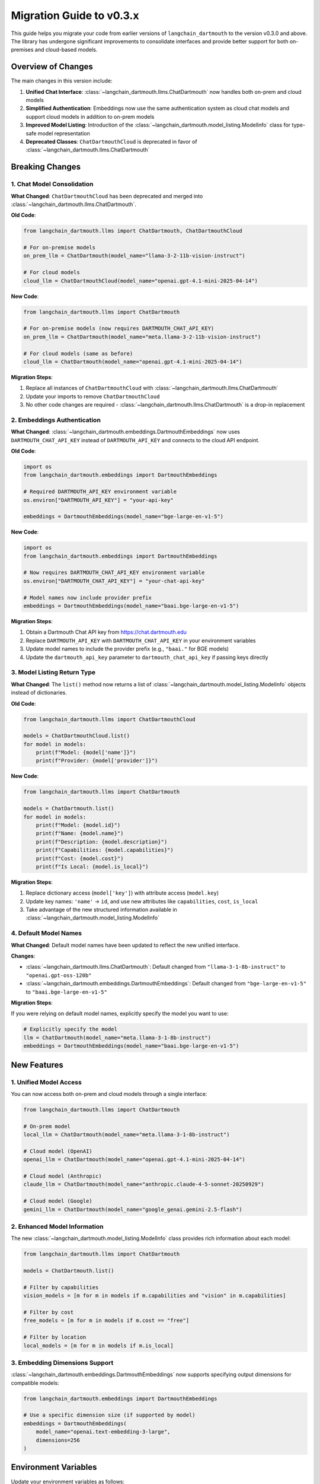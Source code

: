 Migration Guide to v0.3.x
===============

This guide helps you migrate your code from earlier versions of ``langchain_dartmouth`` to the version v0.3.0 and above. The library has undergone significant improvements to consolidate interfaces and provide better support for both on-premises and cloud-based models.

Overview of Changes
-------------------

The main changes in this version include:

1. **Unified Chat Interface**: :class:`~langchain_dartmouth.llms.ChatDartmouth` now handles both on-prem and cloud models
2. **Simplified Authentication**: Embeddings now use the same authentication system as cloud chat models and support cloud models in addition to on-prem models
3. **Improved Model Listing**: Introduction of the :class:`~langchain_dartmouth.model_listing.ModelInfo` class for type-safe model representation
4. **Deprecated Classes**: ``ChatDartmouthCloud`` is deprecated in favor of :class:`~langchain_dartmouth.llms.ChatDartmouth`

Breaking Changes
----------------

1. Chat Model Consolidation
~~~~~~~~~~~~~~~~~~~~~~~~~~~~

**What Changed**: ``ChatDartmouthCloud`` has been deprecated and merged into :class:`~langchain_dartmouth.llms.ChatDartmouth`.

**Old Code**:

.. code-block:: python

    from langchain_dartmouth.llms import ChatDartmouth, ChatDartmouthCloud

    # For on-premise models
    on_prem_llm = ChatDartmouth(model_name="llama-3-2-11b-vision-instruct")

    # For cloud models
    cloud_llm = ChatDartmouthCloud(model_name="openai.gpt-4.1-mini-2025-04-14")

**New Code**:

.. code-block:: python

    from langchain_dartmouth.llms import ChatDartmouth

    # For on-premise models (now requires DARTMOUTH_CHAT_API_KEY)
    on_prem_llm = ChatDartmouth(model_name="meta.llama-3-2-11b-vision-instruct")

    # For cloud models (same as before)
    cloud_llm = ChatDartmouth(model_name="openai.gpt-4.1-mini-2025-04-14")

**Migration Steps**:

1. Replace all instances of ``ChatDartmouthCloud`` with :class:`~langchain_dartmouth.llms.ChatDartmouth`
2. Update your imports to remove ``ChatDartmouthCloud``
3. No other code changes are required - :class:`~langchain_dartmouth.llms.ChatDartmouth` is a drop-in replacement

2. Embeddings Authentication
~~~~~~~~~~~~~~~~~~~~~~~~~~~~~

**What Changed**: :class:`~langchain_dartmouth.embeddings.DartmouthEmbeddings` now uses ``DARTMOUTH_CHAT_API_KEY`` instead of ``DARTMOUTH_API_KEY`` and connects to the cloud API endpoint.

**Old Code**:

.. code-block:: python

    import os
    from langchain_dartmouth.embeddings import DartmouthEmbeddings

    # Required DARTMOUTH_API_KEY environment variable
    os.environ["DARTMOUTH_API_KEY"] = "your-api-key"

    embeddings = DartmouthEmbeddings(model_name="bge-large-en-v1-5")

**New Code**:

.. code-block:: python

    import os
    from langchain_dartmouth.embeddings import DartmouthEmbeddings

    # Now requires DARTMOUTH_CHAT_API_KEY environment variable
    os.environ["DARTMOUTH_CHAT_API_KEY"] = "your-chat-api-key"

    # Model names now include provider prefix
    embeddings = DartmouthEmbeddings(model_name="baai.bge-large-en-v1-5")

**Migration Steps**:

1. Obtain a Dartmouth Chat API key from `https://chat.dartmouth.edu <https://chat.dartmouth.edu>`_
2. Replace ``DARTMOUTH_API_KEY`` with ``DARTMOUTH_CHAT_API_KEY`` in your environment variables
3. Update model names to include the provider prefix (e.g., ``"baai."`` for BGE models)
4. Update the ``dartmouth_api_key`` parameter to ``dartmouth_chat_api_key`` if passing keys directly

3. Model Listing Return Type
~~~~~~~~~~~~~~~~~~~~~~~~~~~~~

**What Changed**: The ``list()`` method now returns a list of :class:`~langchain_dartmouth.model_listing.ModelInfo` objects instead of dictionaries.

**Old Code**:

.. code-block:: python

    from langchain_dartmouth.llms import ChatDartmouthCloud

    models = ChatDartmouthCloud.list()
    for model in models:
        print(f"Model: {model['name']}")
        print(f"Provider: {model['provider']}")

**New Code**:

.. code-block:: python

    from langchain_dartmouth.llms import ChatDartmouth

    models = ChatDartmouth.list()
    for model in models:
        print(f"Model: {model.id}")
        print(f"Name: {model.name}")
        print(f"Description: {model.description}")
        print(f"Capabilities: {model.capabilities}")
        print(f"Cost: {model.cost}")
        print(f"Is Local: {model.is_local}")

**Migration Steps**:

1. Replace dictionary access (``model['key']``) with attribute access (``model.key``)
2. Update key names: ``'name'`` → ``id``, and use new attributes like ``capabilities``, ``cost``, ``is_local``
3. Take advantage of the new structured information available in :class:`~langchain_dartmouth.model_listing.ModelInfo`

4. Default Model Names
~~~~~~~~~~~~~~~~~~~~~~

**What Changed**: Default model names have been updated to reflect the new unified interface.

**Changes**:

- :class:`~langchain_dartmouth.llms.ChatDartmouth`: Default changed from ``"llama-3-1-8b-instruct"`` to ``"openai.gpt-oss-120b"``
- :class:`~langchain_dartmouth.embeddings.DartmouthEmbeddings`: Default changed from ``"bge-large-en-v1-5"`` to ``"baai.bge-large-en-v1-5"``

**Migration Steps**:

If you were relying on default model names, explicitly specify the model you want to use:

.. code-block:: python

    # Explicitly specify the model
    llm = ChatDartmouth(model_name="meta.llama-3-1-8b-instruct")
    embeddings = DartmouthEmbeddings(model_name="baai.bge-large-en-v1-5")

New Features
------------

1. Unified Model Access
~~~~~~~~~~~~~~~~~~~~~~~

You can now access both on-prem and cloud models through a single interface:

.. code-block:: python

    from langchain_dartmouth.llms import ChatDartmouth

    # On-prem model
    local_llm = ChatDartmouth(model_name="meta.llama-3-1-8b-instruct")

    # Cloud model (OpenAI)
    openai_llm = ChatDartmouth(model_name="openai.gpt-4.1-mini-2025-04-14")

    # Cloud model (Anthropic)
    claude_llm = ChatDartmouth(model_name="anthropic.claude-4-5-sonnet-20250929")

    # Cloud model (Google)
    gemini_llm = ChatDartmouth(model_name="google_genai.gemini-2.5-flash")

2. Enhanced Model Information
~~~~~~~~~~~~~~~~~~~~~~~~~~~~~~

The new :class:`~langchain_dartmouth.model_listing.ModelInfo` class provides rich information about each model:

.. code-block:: python

    from langchain_dartmouth.llms import ChatDartmouth

    models = ChatDartmouth.list()

    # Filter by capabilities
    vision_models = [m for m in models if m.capabilities and "vision" in m.capabilities]

    # Filter by cost
    free_models = [m for m in models if m.cost == "free"]

    # Filter by location
    local_models = [m for m in models if m.is_local]

3. Embedding Dimensions Support
~~~~~~~~~~~~~~~~~~~~~~~~~~~~~~~~

:class:`~langchain_dartmouth.embeddings.DartmouthEmbeddings` now supports specifying output dimensions for compatible models:

.. code-block:: python

    from langchain_dartmouth.embeddings import DartmouthEmbeddings

    # Use a specific dimension size (if supported by model)
    embeddings = DartmouthEmbeddings(
        model_name="openai.text-embedding-3-large",
        dimensions=256
    )

Environment Variables
---------------------

Update your environment variables as follows:

**Old**:

.. code-block:: bash

    export DARTMOUTH_API_KEY=your-api-key-here

**New**:

.. code-block:: bash

    # For on-prem models (DartmouthLLM, DartmouthReranker)
    export DARTMOUTH_API_KEY=your-api-key-here

    # For on-prem and cloud models and embeddings (ChatDartmouth, DartmouthEmbeddings)
    export DARTMOUTH_CHAT_API_KEY=your-chat-api-key-here

Complete Migration Example
---------------------------

Here's a complete example showing the migration of a typical application:

**Old Code**:

.. code-block:: python

    import os
    from langchain_dartmouth.llms import ChatDartmouth, ChatDartmouthCloud
    from langchain_dartmouth.embeddings import DartmouthEmbeddings

    # Set environment variables
    os.environ["DARTMOUTH_API_KEY"] = "your-api-key"
    os.environ["DARTMOUTH_CHAT_API_KEY"] = "your-chat-api-key"

    # Initialize models
    on_prem_chat = ChatDartmouth(model_name="llama-3-1-8b-instruct")
    cloud_chat = ChatDartmouthCloud(model_name="openai.gpt-4.1-mini-2025-04-14")
    embeddings = DartmouthEmbeddings(
        model_name="bge-large-en-v1-5",
        dartmouth_api_key=os.environ["DARTMOUTH_API_KEY"]
    )

    # Use models
    response1 = on_prem_chat.invoke("Hello!")
    response2 = cloud_chat.invoke("Hello!")
    vectors = embeddings.embed_query("Hello!")

**New Code**:

.. code-block:: python

    import os
    from langchain_dartmouth.llms import ChatDartmouth
    from langchain_dartmouth.embeddings import DartmouthEmbeddings

    # Set environment variables
    os.environ["DARTMOUTH_CHAT_API_KEY"] = "your-chat-api-key"

    # Initialize models - all use ChatDartmouth now
    on_prem_chat = ChatDartmouth(model_name="meta.llama-3-1-8b-instruct")
    cloud_chat = ChatDartmouth(model_name="openai.gpt-4.1-mini-2025-04-14")
    embeddings = DartmouthEmbeddings(
        model_name="baai.bge-large-en-v1-5",
        dartmouth_chat_api_key=os.environ["DARTMOUTH_CHAT_API_KEY"]
    )

    # Use models - same as before
    response1 = on_prem_chat.invoke("Hello!")
    response2 = cloud_chat.invoke("Hello!")
    vectors = embeddings.embed_query("Hello!")

Troubleshooting
---------------

Authentication Errors
~~~~~~~~~~~~~~~~~~~~~

If you encounter authentication errors:

1. Verify you have the correct API key for your use case:

   - ``DARTMOUTH_API_KEY`` for :class:`~langchain_dartmouth.llms.DartmouthLLM` and :class:`~langchain_dartmouth.retrievers.document_compressors.DartmouthReranker`
   - ``DARTMOUTH_CHAT_API_KEY`` for :class:`~langchain_dartmouth.llms.ChatDartmouth` and :class:`~langchain_dartmouth.embeddings.DartmouthEmbeddings`

2. Ensure your API keys are valid and not expired
3. Check that environment variables are properly set

Model Not Found Errors
~~~~~~~~~~~~~~~~~~~~~~~

If you get model not found errors:

1. Use the ``list()`` method to see available models:

   .. code-block:: python

       from langchain_dartmouth.llms import ChatDartmouth

       models = ChatDartmouth.list()
       for model in models:
           print(model.id)

2. Ensure model names include the provider prefix (e.g., ``"openai."``, ``"anthropic."``, ``"meta."``)
3. Check that the model you're trying to use is active and available

Getting Help
------------

If you encounter issues during migration:

- Check the `API Reference <api.html>`_ for detailed documentation
- Review the `LangChain Dartmouth Cookbook <https://dartmouth-libraries.github.io/langchain-dartmouth-cookbook/>`_ for examples
- Contact `Research Computing <mailto:research.computing@dartmouth.edu>`_ for support
